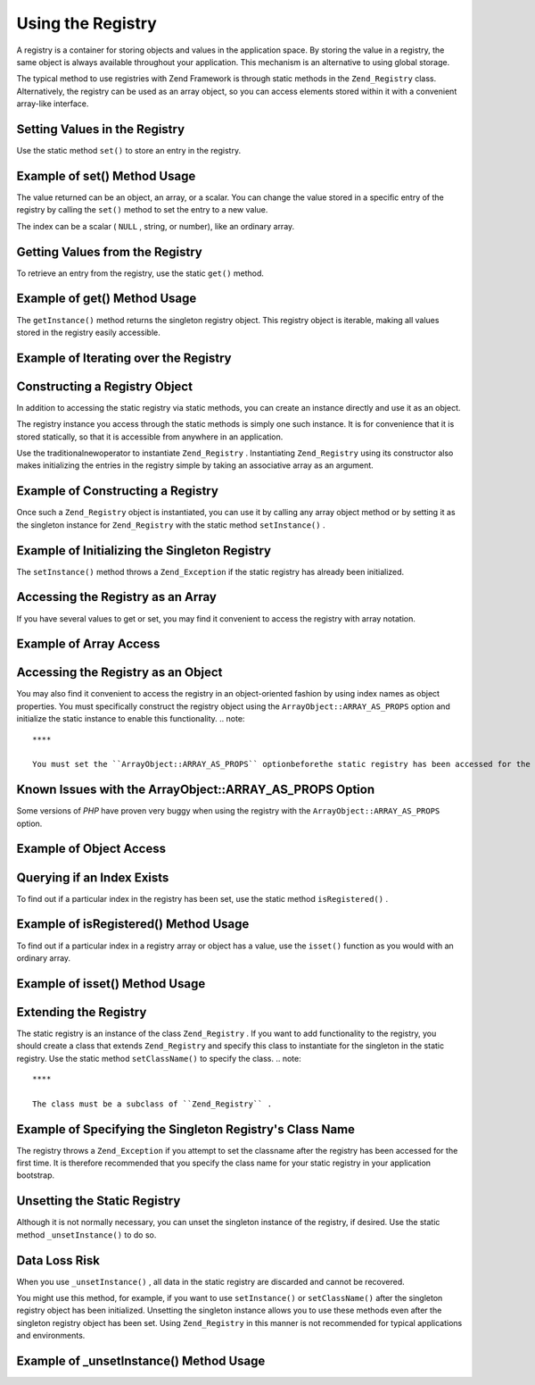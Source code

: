 
Using the Registry
==================

A registry is a container for storing objects and values in the application space. By storing the value in a registry, the same object is always available throughout your application. This mechanism is an alternative to using global storage.

The typical method to use registries with Zend Framework is through static methods in the ``Zend_Registry`` class. Alternatively, the registry can be used as an array object, so you can access elements stored within it with a convenient array-like interface.

.. _zend.registry.using.storing:

Setting Values in the Registry
------------------------------

Use the static method ``set()`` to store an entry in the registry.

.. _zend.registry.using.storing.example:

Example of set() Method Usage
-----------------------------

.. code-block:: php
    :linenos:
    
    Zend_Registry::set('index', $value);
    

The value returned can be an object, an array, or a scalar. You can change the value stored in a specific entry of the registry by calling the ``set()`` method to set the entry to a new value.

The index can be a scalar ( ``NULL`` , string, or number), like an ordinary array.

.. _zend.registry.using.retrieving:

Getting Values from the Registry
--------------------------------

To retrieve an entry from the registry, use the static ``get()`` method.

.. _zend.registry.using.retrieving.example:

Example of get() Method Usage
-----------------------------

.. code-block:: php
    :linenos:
    
    $value = Zend_Registry::get('index');
    

The ``getInstance()`` method returns the singleton registry object. This registry object is iterable, making all values stored in the registry easily accessible.

.. _zend.registry.using.retrieving.example-iterating:

Example of Iterating over the Registry
--------------------------------------

.. code-block:: php
    :linenos:
    
    $registry = Zend_Registry::getInstance();
    
    foreach ($registry as $index => $value) {
        echo "Registry index $index contains:\n";
        var_dump($value);
    }
    

.. _zend.registry.using.constructing:

Constructing a Registry Object
------------------------------

In addition to accessing the static registry via static methods, you can create an instance directly and use it as an object.

The registry instance you access through the static methods is simply one such instance. It is for convenience that it is stored statically, so that it is accessible from anywhere in an application.

Use the traditionalnewoperator to instantiate ``Zend_Registry`` . Instantiating ``Zend_Registry`` using its constructor also makes initializing the entries in the registry simple by taking an associative array as an argument.

.. _zend.registry.using.constructing.example:

Example of Constructing a Registry
----------------------------------

.. code-block:: php
    :linenos:
    
    $registry = new Zend_Registry(array('index' => $value));
    

Once such a ``Zend_Registry`` object is instantiated, you can use it by calling any array object method or by setting it as the singleton instance for ``Zend_Registry`` with the static method ``setInstance()`` .

.. _zend.registry.using.constructing.example-setinstance:

Example of Initializing the Singleton Registry
----------------------------------------------

.. code-block:: php
    :linenos:
    
    $registry = new Zend_Registry(array('index' => $value));
    
    Zend_Registry::setInstance($registry);
    

The ``setInstance()`` method throws a ``Zend_Exception`` if the static registry has already been initialized.

.. _zend.registry.using.array-access:

Accessing the Registry as an Array
----------------------------------

If you have several values to get or set, you may find it convenient to access the registry with array notation.

.. _zend.registry.using.array-access.example:

Example of Array Access
-----------------------

.. code-block:: php
    :linenos:
    
    $registry = Zend_Registry::getInstance();
    
    $registry['index'] = $value;
    
    var_dump( $registry['index'] );
    

.. _zend.registry.using.array-object:

Accessing the Registry as an Object
-----------------------------------

You may also find it convenient to access the registry in an object-oriented fashion by using index names as object properties. You must specifically construct the registry object using the ``ArrayObject::ARRAY_AS_PROPS`` option and initialize the static instance to enable this functionality.
.. note::
    ****

    You must set the ``ArrayObject::ARRAY_AS_PROPS`` optionbeforethe static registry has been accessed for the first time.


Known Issues with the ArrayObject::ARRAY_AS_PROPS Option
--------------------------------------------------------

Some versions of *PHP* have proven very buggy when using the registry with the ``ArrayObject::ARRAY_AS_PROPS`` option.

.. _zend.registry.using.array-object.example:

Example of Object Access
------------------------

.. code-block:: php
    :linenos:
    
    // in your application bootstrap:
    $registry = new Zend_Registry(array(), ArrayObject::ARRAY_AS_PROPS)
    Zend_Registry::setInstance($registry);
    $registry->tree = 'apple';
    
    .
    .
    .
    
    // in a different function, elsewhere in your application:
    $registry = Zend_Registry::getInstance();
    
    echo $registry->tree; // echo's "apple"
    
    $registry->index = $value;
    
    var_dump($registry->index);
    

.. _zend.registry.using.isset:

Querying if an Index Exists
---------------------------

To find out if a particular index in the registry has been set, use the static method ``isRegistered()`` .

.. _zend.registry.using.isset.example-isregistered:

Example of isRegistered() Method Usage
--------------------------------------

.. code-block:: php
    :linenos:
    
    if (Zend_Registry::isRegistered($index)) {
        $value = Zend_Registry::get($index);
    }
    

To find out if a particular index in a registry array or object has a value, use the ``isset()`` function as you would with an ordinary array.

.. _zend.registry.using.isset.example-isset:

Example of isset() Method Usage
-------------------------------

.. code-block:: php
    :linenos:
    
    $registry = Zend_Registry::getInstance();
    
    // using array access syntax
    if (isset($registry['index'])) {
        var_dump( $registry['index'] );
    }
    
    // using object access syntax
    if (isset($registry->index)) {
        var_dump( $registry->index );
    }
    

.. _zend.registry.using.subclassing:

Extending the Registry
----------------------

The static registry is an instance of the class ``Zend_Registry`` . If you want to add functionality to the registry, you should create a class that extends ``Zend_Registry`` and specify this class to instantiate for the singleton in the static registry. Use the static method ``setClassName()`` to specify the class.
.. note::
    ****

    The class must be a subclass of ``Zend_Registry`` .


.. _zend.registry.using.subclassing.example:

Example of Specifying the Singleton Registry's Class Name
---------------------------------------------------------

.. code-block:: php
    :linenos:
    
    Zend_Registry::setClassName('My_Registry');
    
    Zend_Registry::set('index', $value);
    

The registry throws a ``Zend_Exception`` if you attempt to set the classname after the registry has been accessed for the first time. It is therefore recommended that you specify the class name for your static registry in your application bootstrap.

.. _zend.registry.using.unsetting:

Unsetting the Static Registry
-----------------------------

Although it is not normally necessary, you can unset the singleton instance of the registry, if desired. Use the static method ``_unsetInstance()`` to do so.

Data Loss Risk
--------------

When you use ``_unsetInstance()`` , all data in the static registry are discarded and cannot be recovered.

You might use this method, for example, if you want to use ``setInstance()`` or ``setClassName()`` after the singleton registry object has been initialized. Unsetting the singleton instance allows you to use these methods even after the singleton registry object has been set. Using ``Zend_Registry`` in this manner is not recommended for typical applications and environments.

.. _zend.registry.using.unsetting.example:

Example of _unsetInstance() Method Usage
----------------------------------------

.. code-block:: php
    :linenos:
    
    Zend_Registry::set('index', $value);
    
    Zend_Registry::_unsetInstance();
    
    // change the class
    Zend_Registry::setClassName('My_Registry');
    
    Zend_Registry::set('index', $value);
    


